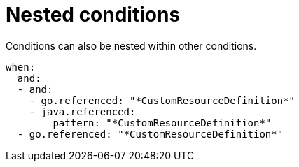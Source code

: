 // Module included in the following assemblies:
//
// * docs/rules-development-guide/master.adoc

:_mod-docs-content-type: REFERENCE
[id="yaml-nested-condition_{context}"]
= Nested conditions
Conditions can also be nested within other conditions.

[source,yaml]
----
when:
  and:
  - and:
    - go.referenced: "*CustomResourceDefinition*"
    - java.referenced:
        pattern: "*CustomResourceDefinition*"
  - go.referenced: "*CustomResourceDefinition*"
----